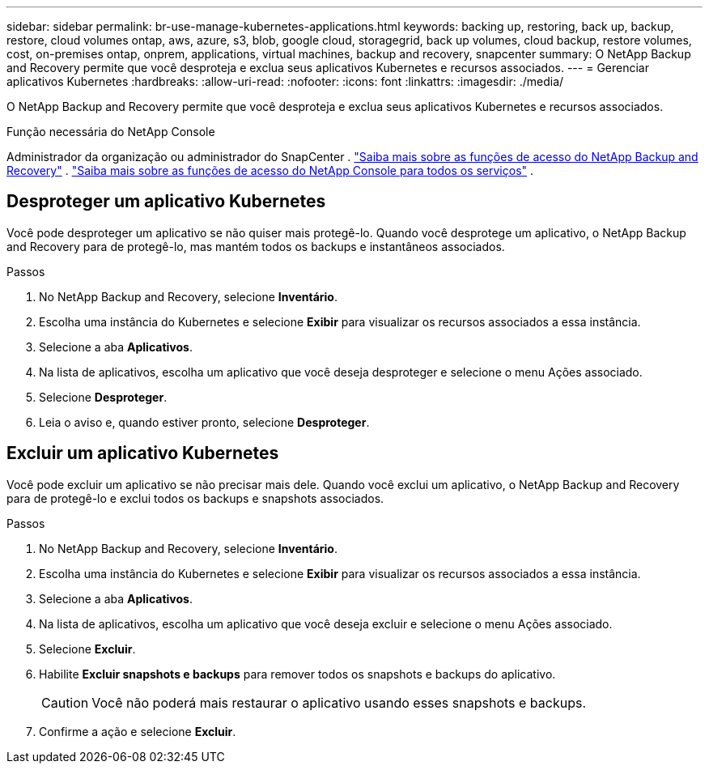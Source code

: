 ---
sidebar: sidebar 
permalink: br-use-manage-kubernetes-applications.html 
keywords: backing up, restoring, back up, backup, restore, cloud volumes ontap, aws, azure, s3, blob, google cloud, storagegrid, back up volumes, cloud backup, restore volumes, cost, on-premises ontap, onprem, applications, virtual machines, backup and recovery, snapcenter 
summary: O NetApp Backup and Recovery permite que você desproteja e exclua seus aplicativos Kubernetes e recursos associados. 
---
= Gerenciar aplicativos Kubernetes
:hardbreaks:
:allow-uri-read: 
:nofooter: 
:icons: font
:linkattrs: 
:imagesdir: ./media/


[role="lead"]
O NetApp Backup and Recovery permite que você desproteja e exclua seus aplicativos Kubernetes e recursos associados.

.Função necessária do NetApp Console
Administrador da organização ou administrador do SnapCenter . link:reference-roles.html["Saiba mais sobre as funções de acesso do NetApp Backup and Recovery"] . https://docs.netapp.com/us-en/console-setup-admin/reference-iam-predefined-roles.html["Saiba mais sobre as funções de acesso do NetApp Console para todos os serviços"^] .



== Desproteger um aplicativo Kubernetes

Você pode desproteger um aplicativo se não quiser mais protegê-lo. Quando você desprotege um aplicativo, o NetApp Backup and Recovery para de protegê-lo, mas mantém todos os backups e instantâneos associados.

.Passos
. No NetApp Backup and Recovery, selecione *Inventário*.
. Escolha uma instância do Kubernetes e selecione *Exibir* para visualizar os recursos associados a essa instância.
. Selecione a aba *Aplicativos*.
. Na lista de aplicativos, escolha um aplicativo que você deseja desproteger e selecione o menu Ações associado.
. Selecione *Desproteger*.
. Leia o aviso e, quando estiver pronto, selecione *Desproteger*.




== Excluir um aplicativo Kubernetes

Você pode excluir um aplicativo se não precisar mais dele. Quando você exclui um aplicativo, o NetApp Backup and Recovery para de protegê-lo e exclui todos os backups e snapshots associados.

.Passos
. No NetApp Backup and Recovery, selecione *Inventário*.
. Escolha uma instância do Kubernetes e selecione *Exibir* para visualizar os recursos associados a essa instância.
. Selecione a aba *Aplicativos*.
. Na lista de aplicativos, escolha um aplicativo que você deseja excluir e selecione o menu Ações associado.
. Selecione *Excluir*.
. Habilite *Excluir snapshots e backups* para remover todos os snapshots e backups do aplicativo.
+

CAUTION: Você não poderá mais restaurar o aplicativo usando esses snapshots e backups.

. Confirme a ação e selecione *Excluir*.

